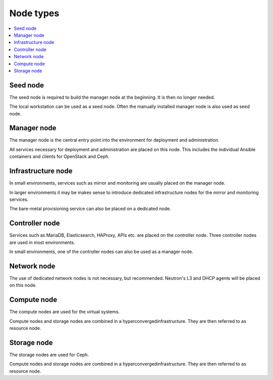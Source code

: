 ==========
Node types
==========

.. contents::
   :local:

.. image:: /images/network-schema.png

Seed node
=========

The seed node is required to build the manager node at the beginning. It is then no longer needed.

The local workstation can be used as a seed node. Often the manually installed manager node is
also used as seed node.

Manager node
============

The manager node is the central entry point into the environment for deployment and administration.

All services necessary for deployment and administration are placed on this node. This includes the
individual Ansible containers and clients for OpenStack and Ceph.

Infrastructure node
===================

In small environments, services such as mirror and monitoring are usually placed on the manager node.

In larger environments it may be makes sense to introduce dedicated infrastructure nodes for the
mirror and monitoring services.

The bare-metal provisioning service can also be placed on a dedicated node.

Controller node
===============

Services such as MariaDB, Elasticsearch, HAProxy, APIs etc. are placed on the controller node.
Three controller nodes are used in most environments.

In small environments, one of the controller nodes can also be used as a manager node.

Network node
============

The use of dedicated network nodes is not necessary, but recommended. Neutron's L3 and DHCP agents
will be placed on this node.

Compute node
============

The compute nodes are used for the virtual systems.

Compute nodes and storage nodes are combined in a hyperconvergedinfrastructure. They are then
referred to as resource node.

Storage node
============

The storage nodes are used for Ceph.

Compute nodes and storage nodes are combined in a hyperconvergedinfrastructure. They are then
referred to as resource node.

